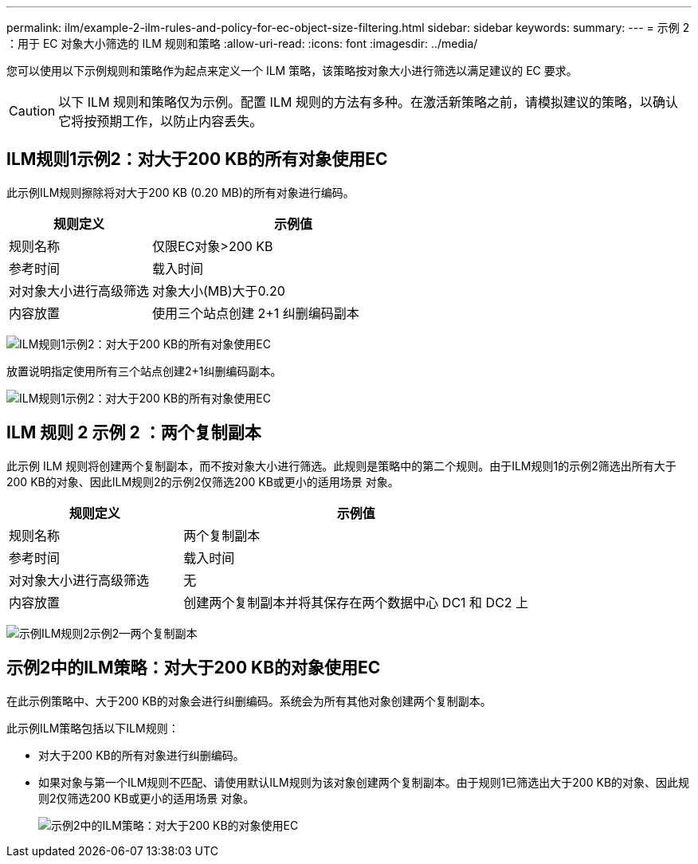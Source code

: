 ---
permalink: ilm/example-2-ilm-rules-and-policy-for-ec-object-size-filtering.html 
sidebar: sidebar 
keywords:  
summary:  
---
= 示例 2 ：用于 EC 对象大小筛选的 ILM 规则和策略
:allow-uri-read: 
:icons: font
:imagesdir: ../media/


[role="lead"]
您可以使用以下示例规则和策略作为起点来定义一个 ILM 策略，该策略按对象大小进行筛选以满足建议的 EC 要求。


CAUTION: 以下 ILM 规则和策略仅为示例。配置 ILM 规则的方法有多种。在激活新策略之前，请模拟建议的策略，以确认它将按预期工作，以防止内容丢失。



== ILM规则1示例2：对大于200 KB的所有对象使用EC

此示例ILM规则擦除将对大于200 KB (0.20 MB)的所有对象进行编码。

[cols="1a,2a"]
|===
| 规则定义 | 示例值 


 a| 
规则名称
 a| 
仅限EC对象>200 KB



 a| 
参考时间
 a| 
载入时间



 a| 
对对象大小进行高级筛选
 a| 
对象大小(MB)大于0.20



 a| 
内容放置
 a| 
使用三个站点创建 2+1 纠删编码副本

|===
image:../media/policy_2_rule_1_ec_objects_adv_filtering.gif["ILM规则1示例2：对大于200 KB的所有对象使用EC"]

放置说明指定使用所有三个站点创建2+1纠删编码副本。

image::../media/policy_2_rule_1_ec_objects_placements.png[ILM规则1示例2：对大于200 KB的所有对象使用EC]



== ILM 规则 2 示例 2 ：两个复制副本

此示例 ILM 规则将创建两个复制副本，而不按对象大小进行筛选。此规则是策略中的第二个规则。由于ILM规则1的示例2筛选出所有大于200 KB的对象、因此ILM规则2的示例2仅筛选200 KB或更小的适用场景 对象。

[cols="1a,2a"]
|===
| 规则定义 | 示例值 


 a| 
规则名称
 a| 
两个复制副本



 a| 
参考时间
 a| 
载入时间



 a| 
对对象大小进行高级筛选
 a| 
无



 a| 
内容放置
 a| 
创建两个复制副本并将其保存在两个数据中心 DC1 和 DC2 上

|===
image:../media/ilm_rule_2_example_2_two_replicated_copies.png["示例ILM规则2示例2—两个复制副本"]



== 示例2中的ILM策略：对大于200 KB的对象使用EC

在此示例策略中、大于200 KB的对象会进行纠删编码。系统会为所有其他对象创建两个复制副本。

此示例ILM策略包括以下ILM规则：

* 对大于200 KB的所有对象进行纠删编码。
* 如果对象与第一个ILM规则不匹配、请使用默认ILM规则为该对象创建两个复制副本。由于规则1已筛选出大于200 KB的对象、因此规则2仅筛选200 KB或更小的适用场景 对象。
+
image::../media/policy_2_configured_policy.png[示例2中的ILM策略：对大于200 KB的对象使用EC]


